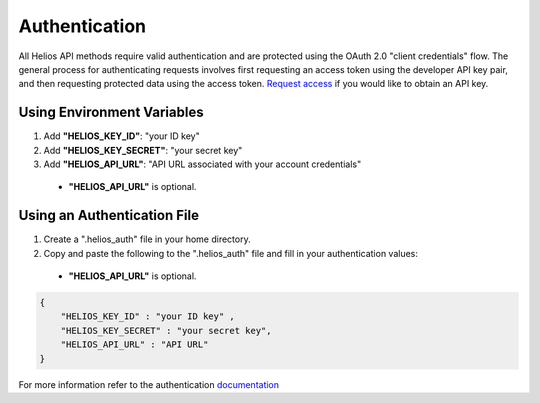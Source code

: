 Authentication
==============

All Helios API methods require valid authentication and are protected using 
the OAuth 2.0 "client credentials" flow.  The general process for 
authenticating requests involves first requesting an access token using the 
developer API key pair, and then requesting protected data using the access 
token.  `Request access <https://www.harris.com/forms/sishelioscontactus>`_
if you would like to obtain an API key.

Using Environment Variables
---------------------------

#. Add **"HELIOS\_KEY\_ID"**: "your ID key"
#. Add **"HELIOS\_KEY\_SECRET"**: "your secret key"
#. Add **"HELIOS\_API\_URL"**: "API URL associated with your account credentials"
  - **"HELIOS\_API\_URL"** is optional.

Using an Authentication File
----------------------------

#. Create a ".helios_auth" file in your home directory.
#. Copy and paste the following to the ".helios_auth" file and fill in 
   your authentication values:
  - **"HELIOS\_API\_URL"** is optional.

.. code-block:: json

    { 
        "HELIOS_KEY_ID" : "your ID key" , 
        "HELIOS_KEY_SECRET" : "your secret key",
        "HELIOS_API_URL" : "API URL"
    }

For more information refer to the authentication 
`documentation <https://helios.earth/developers/api/authentication/>`_